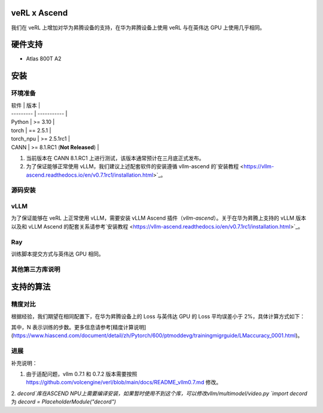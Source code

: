 ========
veRL x Ascend
========

我们在 veRL 上增加对华为昇腾设备的支持，在华为昇腾设备上使用 veRL 与在英伟达 GPU 上使用几乎相同。

=======
硬件支持
=======

* Atlas 800T A2

=======
安装
=======

------
环境准备
------

| 软件      | 版本        |
| --------- | ----------- |
| Python    | >= 3.10     |
| torch     | == 2.5.1    |
| torch_npu | >= 2.5.1rc1 |
| CANN      | >= 8.1.RC1 (**Not Released**)   |

1. 当前版本在 CANN 8.1.RC1 上进行测试，该版本通常预计在三月底正式发布。
2. 为了保证能够正常使用 vLLM，我们建议上述配套软件的安装遵循 vllm-ascend 的`安装教程 <https://vllm-ascend.readthedocs.io/en/v0.7.1rc1/installation.html>`_。

------
源码安装
------

.. code-block:: bash
    git clone https://github.com/volcengine/verl.git
    cd verl
    pip install -r requirements-npu.txt
    pip install -e .

------
vLLM
------

为了保证能够在 veRL 上正常使用 vLLM，需要安装 vLLM Ascend 插件（`vllm-ascend`）。关于在华为昇腾上支持的 vLLM 版本以及和 vLLM Ascend 的配套关系请参考`安装教程 <https://vllm-ascend.readthedocs.io/en/v0.7.1rc1/installation.html>`_。

------
Ray
------

训练脚本提交方式与英伟达 GPU 相同。

------
其他第三方库说明
------

+--------------+--------+
| 软件          | 说明   |
+==============+========+
| flash_attn   | 不支持  |
+--------------+--------+
| liger-kernel | 不支持  |
+--------------+--------+

=======
支持的算法
=======

------
精度对比
------

根据经验，我们期望在相同配置下，在华为昇腾设备上的 Loss 与英伟达 GPU 的 Loss 平均误差小于 2%，具体计算方式如下：

.. image:: https://github.com/eric-haibin-lin/verl-community/tree/main/docs/loss_comparison.png
   :alt: Alt text

其中，N 表示训练的步数。更多信息请参考[精度计算说明](https://www.hiascend.com/document/detail/zh/Pytorch/600/ptmoddevg/trainingmigrguide/LMaccuracy_0001.html)。

------
进展
------

+--------+--------+
| 算法    | 进展   |
+========+========+
| SFT    | 已支持  |
+--------+--------+
| PPO    | 已支持  |
+--------+--------+
| GRPO   | 已支持  |
+--------+--------+


补充说明：

1. 由于适配问题，vllm 0.7.1 和 0.7.2 版本需要按照 https://github.com/volcengine/verl/blob/main/docs/README_vllm0.7.md 修改。
2. `decord`库在ASCEND NPU上需要编译安装，如果暂时使用不到这个库，可以修改vllm/multimodel/video.py
`import decord` 为 `decord = PlaceholderModule("decord")`